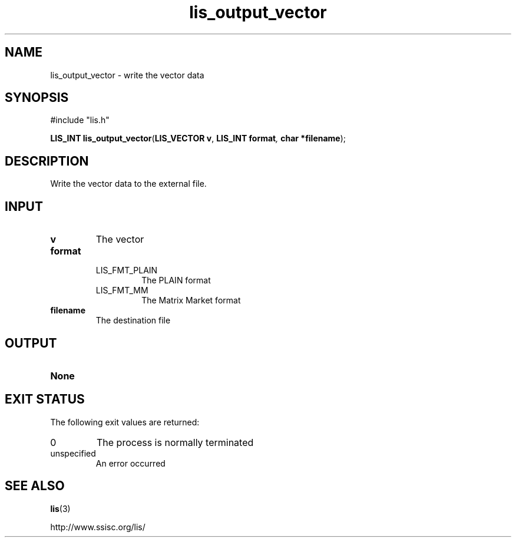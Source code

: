 .TH lis_output_vector 3 "6 Sep 2012" "Man Page" "Lis Library Functions"

.SH NAME

lis_output_vector \- write the vector data 

.SH SYNOPSIS

#include "lis.h"

\fBLIS_INT lis_output_vector\fR(\fBLIS_VECTOR v\fR, \fBLIS_INT format\fI, \fBchar *filename\fR);

.SH DESCRIPTION

Write the vector data to the external file.

.SH INPUT

.IP "\fBv\fR"
The vector

.IP "\fBformat\fR"
.RS
.IP "LIS_FMT_PLAIN"
The PLAIN format
.IP "LIS_FMT_MM"
The Matrix Market format
.RE

.IP "\fBfilename\fR"
The destination file

.SH OUTPUT

.IP "\fBNone\fR"

.SH EXIT STATUS

The following exit values are returned:
.IP "0"
The process is normally terminated
.IP "unspecified"
An error occurred

.SH SEE ALSO

.BR lis (3)
.PP
http://www.ssisc.org/lis/

